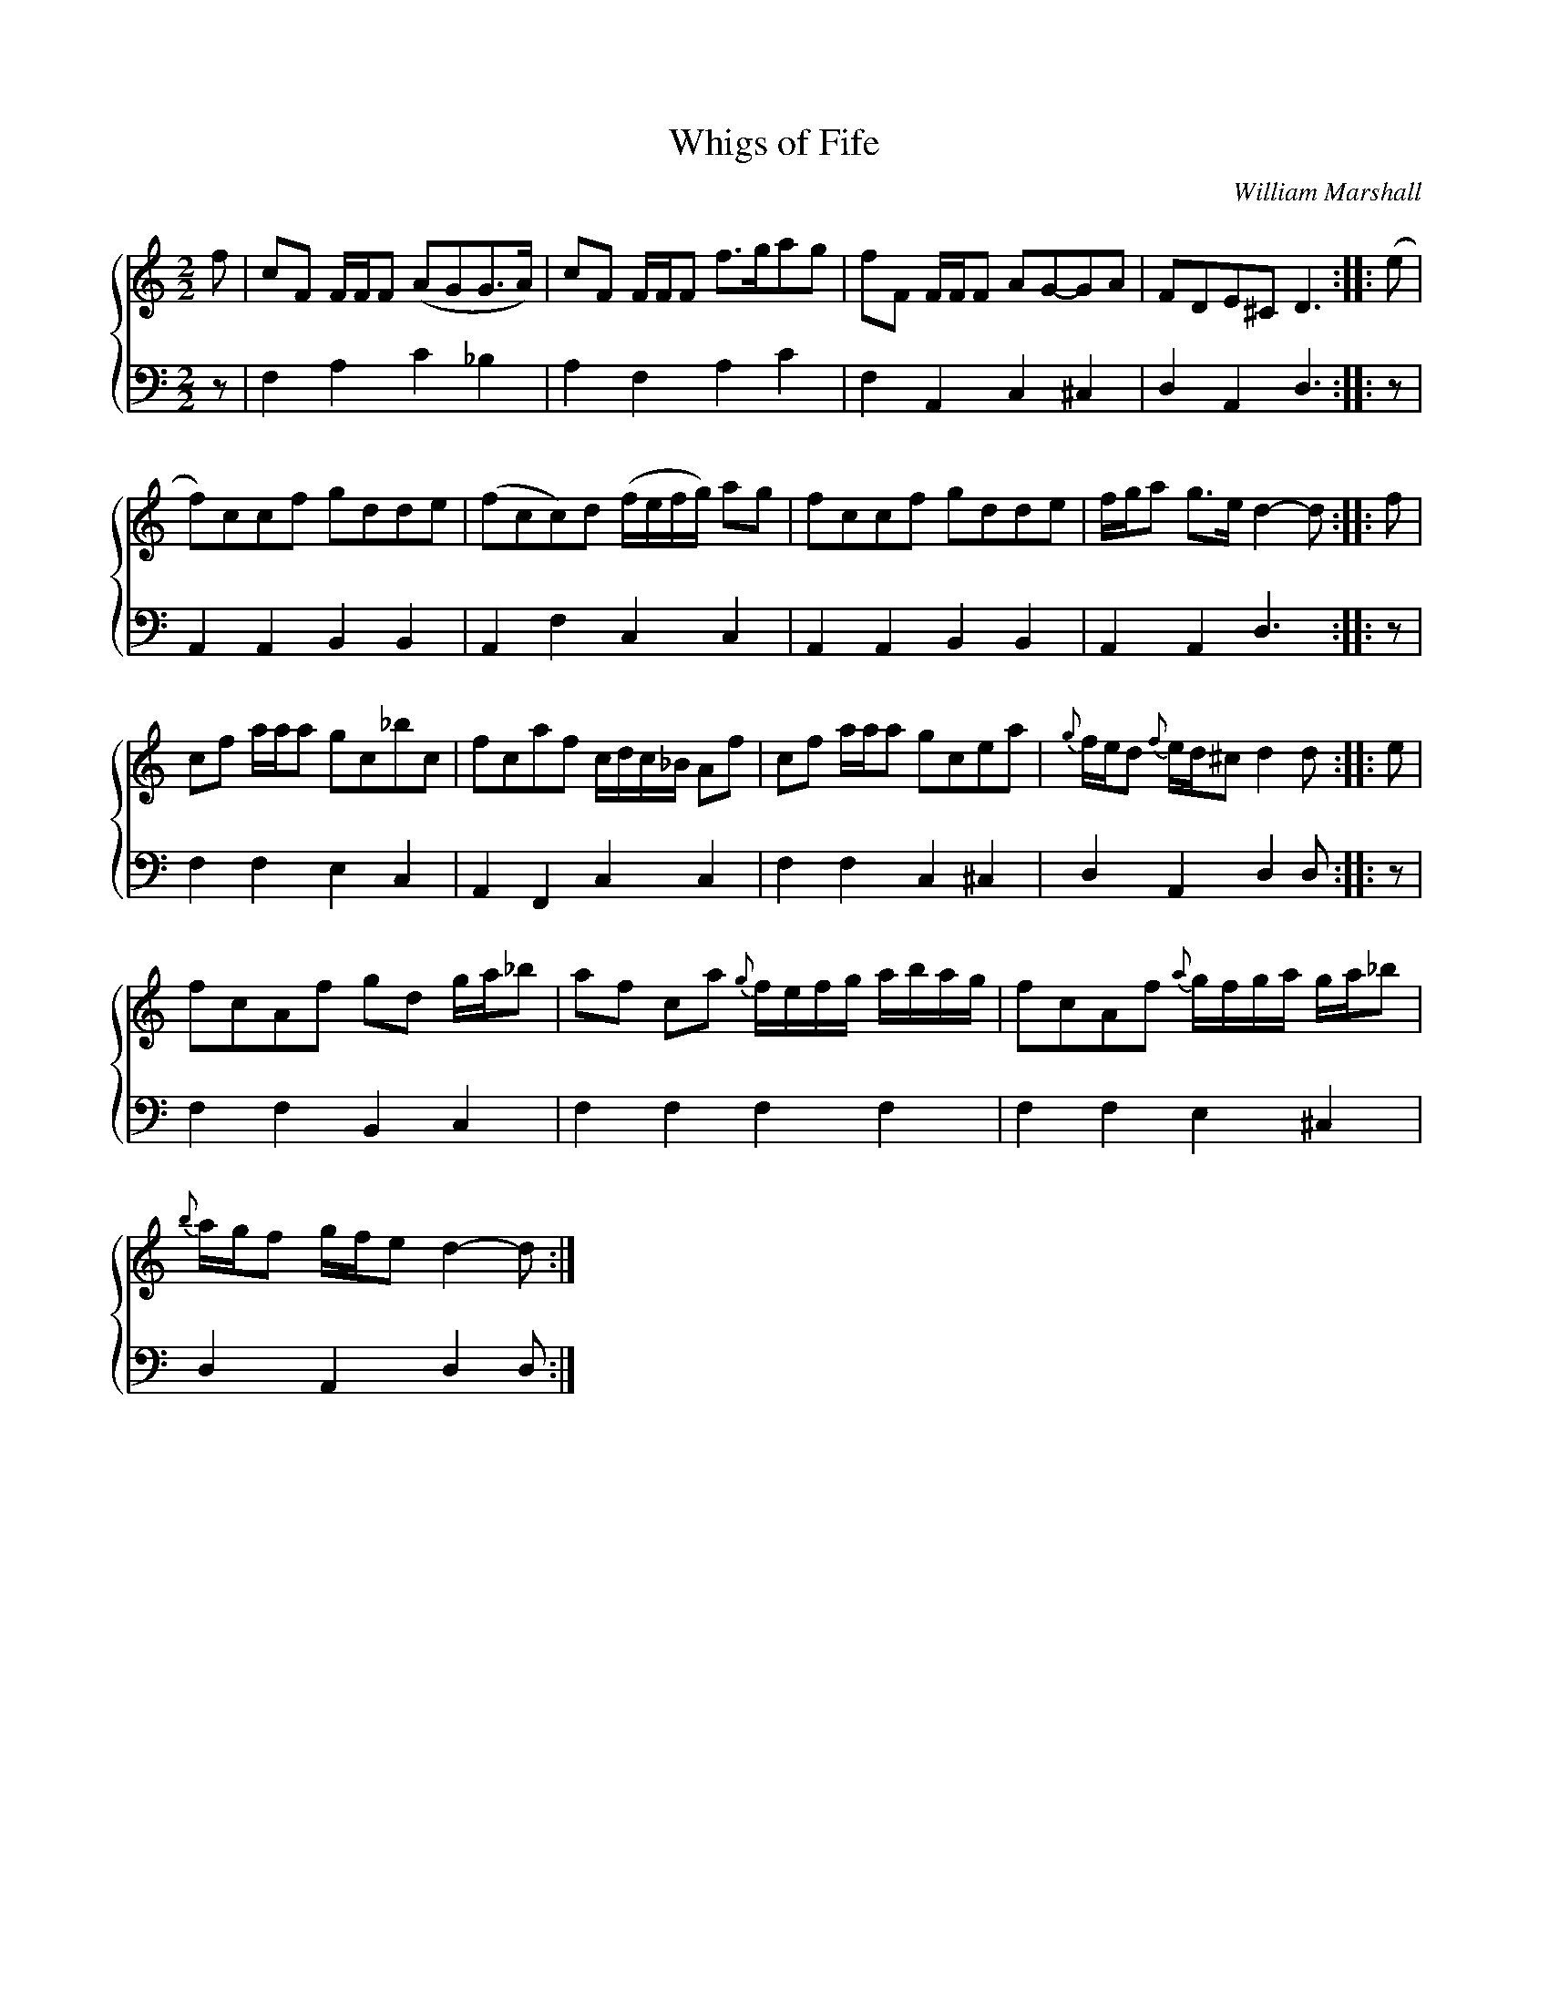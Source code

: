 X:1
T:Whigs of Fife
C:William Marshall
%%score { 1 2 }
L:1/8
M:2/2
I:linebreak $
K:C
V:1 treble 
V:2 bass 
L:1/4
V:1
 f | cF F/F/F (AGG>A) | cF F/F/F f>gag | fF F/F/F AG-GA | FDE^C D3 :: (e |$ f)ccf gdde | %7
 (fcc)d (f/e/f/g/) ag | fccf gdde | f/g/a g>e d2- d :: f |$ cf a/a/a gc_bc | fcaf c/d/c/_B/ Af | %13
 cf a/a/a gcea |{g} f/e/d{f} e/d/^c d2 d :: e |$ fcAf gd g/a/_b | af ca{g} f/e/f/g/ a/b/a/g/ | %18
 fcAf{a} g/f/g/a/ g/a/_b |${b} a/g/f g/f/e d2- d :| %20
V:2
 z/ | F, A, C _B, | A, F, A, C | F, A,, C, ^C, | D, A,, D,3/2 :: z/ |$ A,, A,, B,, B,, | %7
 A,, F, C, C, | A,, A,, B,, B,, | A,, A,, D,3/2 :: z/ |$ F, F, E, C, | A,, F,, C, C, | %13
 F, F, C, ^C, | D, A,, D, D,/ :: z/ |$ F, F, B,, C, | F, F, F, F, | F, F, E, ^C, |$ %19
 D, A,, D, D,/ :| %20
